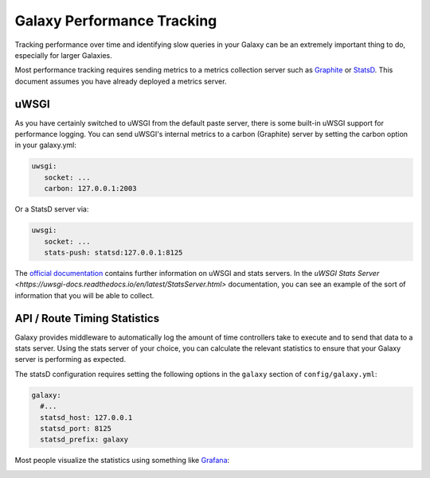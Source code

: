 Galaxy Performance Tracking
===========================

Tracking performance over time and identifying slow queries in your Galaxy can be an extremely important thing to do, especially for larger Galaxies.

Most performance tracking requires sending metrics to a metrics collection server such as `Graphite <http://graphiteapp.org/>`__ or `StatsD <https://github.com/etsy/statsd/>`__. This document assumes you have already deployed a metrics server.

uWSGI
-----

As you have certainly switched to uWSGI from the default paste server, there is some built-in uWSGI support for performance logging. You can send uWSGI's internal metrics to a carbon (Graphite) server by setting the carbon option in your galaxy.yml:

.. code-block:: yaml

   uwsgi:
      socket: ...
      carbon: 127.0.0.1:2003

Or a StatsD server via:

.. code-block:: yaml

   uwsgi:
      socket: ...
      stats-push: statsd:127.0.0.1:8125

The `official documentation <https://uwsgi-docs.readthedocs.io/en/latest/Metrics.html#stats-pushers>`__ contains further information on uWSGI and stats servers. In the `uWSGI Stats Server <https://uwsgi-docs.readthedocs.io/en/latest/StatsServer.html>` documentation, you can see an example of the sort of information that you will be able to collect.

API / Route Timing Statistics
-----------------------------

Galaxy provides middleware to automatically log the amount of time controllers take to execute and to send that data to a stats server. Using the stats server of your choice, you can calculate the relevant statistics to ensure that your Galaxy server is performing as expected.

The statsD configuration requires setting the following options in the ``galaxy`` section of ``config/galaxy.yml``:

.. code-block:: yaml

    galaxy:
      #...
      statsd_host: 127.0.0.1
      statsd_port: 8125
      statsd_prefix: galaxy

Most people visualize the statistics using something like `Grafana <https://grafana.com/>`__:

.. image:: grafana.png
